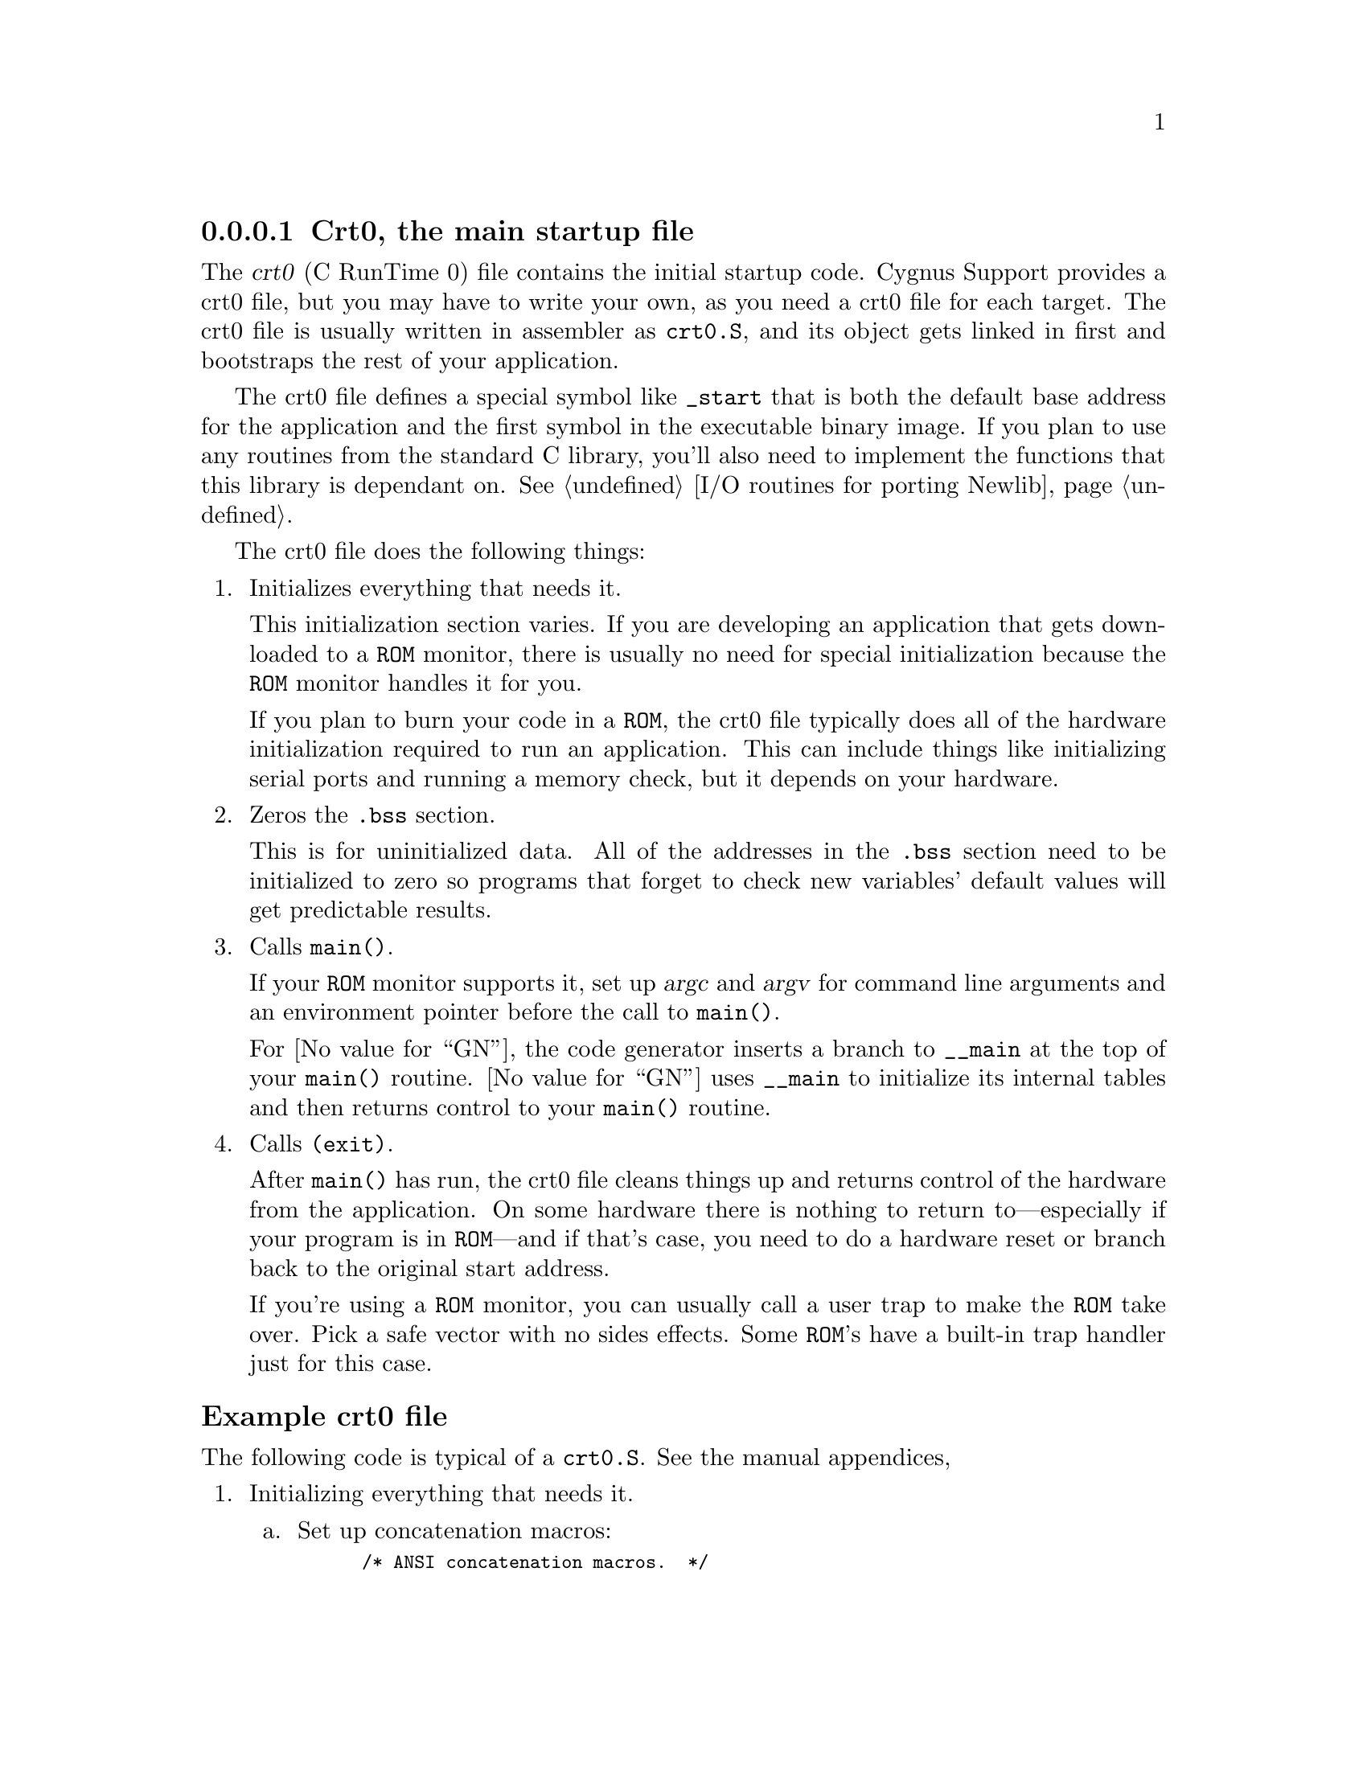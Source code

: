 @c This file documents the Essential Functions for embedded targets 
@c that reside in Newlib, as @included in newlib.texi

@node Crt0
@subsubsection Crt0, the main startup file

The @dfn{crt0} (C RunTime 0) file contains the initial startup
code.  Cygnus Support provides a crt0 file, but you may have to write
your own, as you need a crt0 file for each target.
The crt0 file is usually written in assembler as @file{crt0.S}, and its 
object gets linked in first and bootstraps the rest of your application. 

The crt0 file defines a special symbol like @code{_start}
that is both the default base address for the application and the first
symbol in the executable binary image. If you plan to use any routines from the
standard C library, you'll also need to implement the functions that
this library is dependant on. See @ref{Libc,,I/O routines for porting Newlib}. 

The crt0 file does the following things:

@enumerate
@item Initializes everything that needs it. 

This initialization section varies. 
If you are developing an application that gets downloaded to a @code{ROM} 
monitor, there is usually no need for special initialization because the 
@code{ROM} monitor handles it for you.

If you plan to burn your code in a @code{ROM}, the crt0 file typically 
does all of the hardware initialization required to run an application. 
This can include things like initializing serial ports and running a 
memory check, but it depends on your hardware. 
    
@item Zeros the @file{.bss} section. 

This is for uninitialized data. 
All of the addresses in the @file{.bss} section need to be initialized 
to zero so programs that forget to check new variables' default 
values will get predictable results.

@item Calls @code{main()}.

If your @code{ROM} monitor supports it, set up @var{argc} and @var{argv} for 
command line arguments and an environment pointer before the call to 
@code{main()}. 

For @value{GN}, the code generator inserts a branch to @code{__main} at the 
top of your @code{main()} routine.  @value{GN} uses @code{__main} to 
initialize its internal tables and then returns control to your 
@code{main()} routine.

@item Calls @code{(exit)}.

After @code{main()} has run, the crt0 file cleans things up and returns control
of the hardware from the application. 
@c
@c FIXME -- Clean up things like what?  Examples (like above, the examples
@c          of initializing serial ports and running a memory check)?
@c
On some hardware there is nothing to return to---especially if your 
program is in @code{ROM}---and if that's case, you need to do a hardware 
reset or branch back to the original start address.
@c
@c FIXME -- can we have an example of this?  Is doesn't appear in the code
@c

If you're using a @code{ROM} monitor, you can usually call a user trap to make
the @code{ROM} take over.  Pick a safe vector with no sides effects.  
Some @code{ROM}'s have a built-in trap handler just for this case.
@end enumerate
@c
@c FIXME -- What is this?  It was just floating in here  -->
@c portable between all the m68k based boards we have here.
@c @ref{crt0.S,,Example Crt0.S}. 
@c 

@ignore
@menu
* Example Crt0::                Example crt0 file
@end menu

@node Example Crt0
@subsubsection Example crt0 file
@end ignore

@subheading Example crt0 file

The following code is typical of a @file{crt0.S}.  See the manual appendices, 
@c @ref{crt0.S,,Crt0.S - the startup file}.

@enumerate
@item Initializing everything that needs it.

@enumerate a
@item Set up concatenation macros:  

@smallexample
/* ANSI concatenation macros.  */

#define CONCAT1(a, b) CONCAT2(a, b)
#define CONCAT2(a, b) a ## b
@end smallexample

We'll use these macros later.
@c
@c FIXME -- when will we use the concatenation macros?
@c

@item Set up label macros:

@smallexample
/* These are predefined by new versions of GNU cpp.  */

#ifndef __USER_LABEL_PREFIX__
#define __USER_LABEL_PREFIX__ _
#endif

/* Use the right prefix for global labels.  */
#define SYM(x) CONCAT1 (__USER_LABEL_PREFIX__, x)

@end smallexample

These macros make the code portable between @file{coff} and
@file{a.out}.
@file{coff} always has an @code{__} (underline) prepended to
the front of its global symbol names.  @file{a.out} has none.

@need 750
@item Set up register names:

@smallexample
#ifndef __REGISTER_PREFIX__
#define __REGISTER_PREFIX__
#endif

/* Use the right prefix for registers.  */
#define REG(x) CONCAT1 (__REGISTER_PREFIX__, x)

#define d0 REG (d0)
#define d1 REG (d1)
#define d2 REG (d2)
#define d3 REG (d3)
#define d4 REG (d4)
#define d5 REG (d5)
#define d6 REG (d6)
#define d7 REG (d7)
#define a0 REG (a0)
#define a1 REG (a1)
#define a2 REG (a2)
#define a3 REG (a3)
#define a4 REG (a4)
#define a5 REG (a5)
#define a6 REG (a6)
#define fp REG (fp)
#define sp REG (sp)
@end smallexample

This is for portability between assemblers.
Some register names have a @code{%} or @code{$} prepended to them.

@item Set up space for the stack: 

@smallexample
/*
 * Set up room for a stack. We just grab a chunk of memory.
 */
	.set	stack_size, 0x2000
	.comm	SYM (stack), stack_size
@end smallexample

This can also be done in the linker script, but it typically gets done here.

@item Set up an empty space for the environment:  

@smallexample
/*
 * Define an empty environment.
 */
        .data
        .align 2
SYM (environ):
        .long 0
@end smallexample

This is bogus on almost any @code{ROM} monitor, but we set up a valid address 
for it and pass the address to @code{main()}.  This way, if an application 
checks for an empty enviroment, it finds one.

@item Set up a few global symbols that get used elsewhere:
@c 
@c FIXME -- where do these global symbols get used?
@c

@smallexample
 	.align	2
	.text
	.global SYM (stack)

	.global SYM (main)
	.global SYM (exit)
/* 
 * This really should be __bss_start, not SYM (__bss_start).
 */
	.global __bss_start
@end smallexample

@code{__bss_start}
needs to be declared this way because its value is set in the linker script.

@item Set up the global symbol @code{start} for the linker to use as the 
default address for the @file{.text} section:

@smallexample
/*
 * start -- set things up so the application will run.
 */
SYM (start):
	link	a6, #-8
	moveal	#SYM (stack) + stack_size, sp
@end smallexample
@end enumerate

@item Zeroing the @file{.bss} section.

Make sure the @file{bss.} section is cleared for uninitialized data:

@smallexample
/*
 * zerobss -- zero out the bss section
 */
	moveal	#__bss_start, a0
	moveal	#SYM (end), a1
1:
	movel	#0, (a0)
	leal	4(a0), a0
	cmpal	a0, a1
	bne	1b
@end smallexample

Applications can get wild side effects from the @file{.bss} section being left
uncleared, and it can cause particular problems with some implementations of
@code{malloc()}.

@item
Calling @code{main()}.

Set up the environment pointer and jump to @code{main()}:

@smallexample
/*
 * Call the main routine from the application to get it going.
 * main (argc, argv, environ)
 * We pass argv as a pointer to NULL.
 */
        pea     0
        pea     SYM (environ)
        pea     sp@@(4)
        pea     0
	jsr	SYM (main)
	movel	d0, sp@@-
@end smallexample

@item
Calling @code{(exit)}.

Implementing @code{(exit)} here is easy: 

@smallexample
/*
 * _exit -- Exit from the application. Normally we cause a 
 *          user trap to return to the ROM monitor 
 *          for another run.
 */
SYM (exit):
	trap	#0
@end smallexample
@end enumerate

Both the @code{rom68k} and @code{bug} can handle a user-caused exception of 
@code{0} with no side effects.
Although the @code{bug} monitor has a user-caused trap that returns
control to the @code{ROM} monitor, the @code{bug} monitor is more portable.

@node Linker Scripts
@subsubsection The linker script

The linker script does the following things:

@enumerate
@item Sets up the @dfn{memory map} for an application. 

When your application is loaded into memory, it allocates some RAM, some
disk space for I/O, and some registers.  The linker script makes a memory
map of this memory allocation.  This is important to embedded systems
because, having no OS, you manage the behavior of the chip yourself.

@item For @value{GN}, sets up the constructor and destructor tables.

The actual section names vary depending on your object file format.  
For @file{a.out} and @file{coff}, the three main sections are @file{.text},
@file{.data}, and @file{.bss}.

@item Sets the default values for variables used elsewhere.

These default variables are used by @code{sbrk()} and the crt0 file, and are 
typically called @code{_bss_start} and @code{_end}.
@end enumerate

There are two ways to make sure that the memory map is correct:

@enumerate
@item 
Have the linker create the memory map by using the @code{-Map} option

@item 
After linking, use @code{nm} to check critical addresses like @code{start}, 
@code{bss_end}, and @code{_etext}.
@c
@c FIXME -- are there other critical addresses the user should know about?
@c          Can we have an example here?
@c
@end enumerate

@ignore
@menu
* Example Linker::              Example linker script
@end menu

@node Example Linker
@subsubsection Example linker script
@end ignore

@subheading Example linker script

Here's a breakdown of a linker script for an @code{m68k}-based target board.
See the file @file{libgloss/m68k/idp.ld} or the manual appendices, 
@c @ref{idp.ld,,Linker script for the IDP board}.

@enumerate
@item Setting up the memory map.

@enumerate a
@item The @code{STARTUP} command loads the file specified so that it executes
first: 

@smallexample
STARTUP(crt0.o)
@end smallexample

The @code{m68k-coff} configuration default does not link in @file{crt0.o}, 
as it assumes that the developer has their own @file{crt0.o}.
This behavior is controlled in the @file{config} file for each architecture, 
in a macro called @code{STARTFILE_SPEC}.
If @code{STARTFILE_SPEC} is set to @code{null}, when @value{GCCN} 
formats its command line it doesn't add @file{crt0.o}. 
Any file name can be specified with @code{STARTUP}, but the default is 
always @file{crt0.o}.

If you use @code{ld} only to link, you control whether or not to link in 
@file{crt0.o} on the command line. If you have multiple crt0 files, you can 
leave @code{STARTUP} out, and link in @file{crt0.o} in the makefile or 
using different linker scripts.  Sometimes this is done to optionally 
initialize floating point values or to add device support.
@c
@c FIXME -- is this correct: "floating point values"?  It originally
@c          just said "floating points".
@c
@item @code{OUTPUT_ARCH} sets the architecture for the output file:

@smallexample
OUTPUT_ARCH(m68k)
@end smallexample

@item @code{INPUT} loads the file specified:

@smallexample
INPUT(idp.o)
@end smallexample

In this case, the file is a relocated library that contains the definitions 
for the low-level functions needed by @file{libc.a}. 
The file to load could have also been specified on the command line, but
as it's always needed, it might as well be here as a default.

@item @code{SEARCH_DIR} specifies the path in which to look for files:

@smallexample
SEARCH_DIR(.)
@end smallexample

@item @code{_DYNAMIC} specifies whether or not there are shared dynamic 
libraries:

@smallexample
__DYNAMIC  =  0;
@end smallexample

In this case, there are no shared libraries.
@c
@c FIXME -- and if you wanted to specify shared libraries?
@c
@c FIXME: Check the linker manual to make sure this is accurate.
@c

@need 750
@item Specify a name for a section that can be referred to later in the 
script: 

@smallexample
/*
 * Setup the memory map of the MC68ec0x0 Board (IDP)
 * stack grows up towards high memory. This works for
 * both the rom68k and the mon68k monitors.
 */
MEMORY
@{
  ram     : ORIGIN = 0x10000, LENGTH = 2M
@}
@end smallexample

In this case, it's only a pointer to the beginning of free RAM 
space, with an upper limit at 2M. 
If the output file exceeds the upper limit, @code{MEMORY} produces an error 
message.
@c
@c FIXME -- Is this true?  does MEMORY produce the error message?
@c
@end enumerate

@item Setting up constructor and destructor tables for @value{GN}.

@enumerate a
@item Set up the @file{.text} section: 

@smallexample
/*
 * stick everything in ram (of course)
 */
SECTIONS
@{
  .text :
  @{
    CREATE_OBJECT_SYMBOLS
    *(.text)
     etext  =  .;
     __CTOR_LIST__ = .;
     LONG((__CTOR_END__ - __CTOR_LIST__) / 4 - 2)
    *(.ctors)
     LONG(0)
     __CTOR_END__ = .;
     __DTOR_LIST__ = .;
     LONG((__DTOR_END__ - __DTOR_LIST__) / 4 - 2)
    *(.dtors)
     LONG(0)
     __DTOR_END__ = .;
    *(.lit)
    *(.shdata)
  @}  > ram
  .shbss SIZEOF(.text) + ADDR(.text) :	@{
    *(.shbss)
  @}
@end smallexample

In a @file{coff} file, 
all the actual instructions reside in @file{.text}.
@c
@c FIXME -- Is coff a single file? isn't .text a file, too?
@c
This code also sets up the constructor 
and destructor tables for @value{GN}. 
Notice that the section description redirects itself to the RAM variable 
that was set up earlier.

@need 1000
@item Set up the @file{.data} section:

@smallexample
@group
  .talias :	 @{ @}  > ram
  .data  : @{
    *(.data)
    CONSTRUCTORS
    _edata  =  .;
  @} > ram
@end group
@end smallexample

In a @file{coff} file, this is where all of the initialized data goes.  
@code{CONSTRUCTORS} is a special command used by @code{ld}.
@end enumerate

@item Setting default values for variables @code{_bss_start} and @code{_end}.

Set up the @file{.bss} section: 

@smallexample
  .bss SIZEOF(.data) + ADDR(.data) :
  @{
   __bss_start = ALIGN(0x8);
   *(.bss)
   *(COMMON)
      end = ALIGN(0x8);
      _end = ALIGN(0x8);
      __end = ALIGN(0x8);
  @}
  .mstack  : @{ @}  > ram
  .rstack  : @{ @}  > ram
  .stab  . (NOLOAD) : 
  @{
    [ .stab ]
  @}
  .stabstr  . (NOLOAD) :
  @{
    [ .stabstr ]
  @}
@}
@end smallexample
 
In a @file{coff} file, this is where
uninitialized data goes. The default values for @code{_bss_start} and 
@code{_end} are set here for use by the crt0 file when it zeros the 
@code{.bss} section.
@end enumerate

@node I/O
@subsubsection I/O support code

@strong{Let's chat libraries i.e. making I/O work, routines for
dynamic linking, misc support routines, and useful debugging tips.}

Most applications use calls to the standard C library, 
however when you initially link @file{libc.a}, several I/O functions 
are undefined. If you don't plan on doing any I/O you're OK, but 
otherwise you need to create these I/O functions. They are:
@c
@c FIXME -- Is this true?  Does the user need to create these functions?
@c          Or are they already in Newlib?
@c

@itemize
@item @code{open()} and @code{close()}

These don't need to be fully supported unless you have a filesystem, so they 
are normally stubbed out.

@item @code{kill()}

This is also a stub, since you can't do process control on an 
embedded system.

@item @code{sbrk()} 

This is only needed by applications that do dynamic memory
allocation. It uses the variable @code{_end}, which is set in the linker 
script.
@end itemize

@ignore
@menu
* Memory Support::      Routines for dynamic memory allocation
* Misc Support::        Miscellaneous support routines
* Debugging::           Useful debugging routines
* LED's::               Routines for using LED's for I/O debugging
@end menu

@node Memory Support
@subsubsection Routines for dynamic memory allocation
@end ignore

@subheading Memory support

You need the following routines for dynamic memory allocation:

@itemize
@item @code{sbrk()}

The functions @code{malloc()}, @code{calloc()}, and @code{realloc()} all call
@code{sbrk()} at their lowest levels.  @code{sbrk()} returns a pointer to the 
last memory address your application used before more memory was allocated.
@c
@c FIXME -- Is this correct, about the last memory address your application 
@c          used?
@c

@item @code{caddr_t} 

Is defined elsewhere as @code{char *}.  
@c
@c FIXME -- where?
@c

@item @code{RAMSIZE}

Is presently a compile-time option that moves a pointer to heap memory and 
checks for the upper limit. See the manual appendices, 
@c @ref{glue.c,,C-based "glue" code}. 
@end itemize

@ignore
@menu
* Example memory::           Example dynamic memory allocation routines
@end menu

@node Example memory
@subsubsection Example memory allocation routines
@end ignore

@subheading Example memory allocation routines

This code creates @code{RAMSIZE} and @code{sbrk()}:

@smallexample
/* _end is set in the linker command file *
extern caddr_t _end;/

/* just in case, most boards have at least some memory */
#ifndef RAMSIZE
#  define RAMSIZE             (caddr_t)0x100000
#endif

/*
 * sbrk -- changes heap size size. Get nbytes more
 *         RAM. We just increment a pointer in what's
 *         left of memory on the board.
 */
caddr_t
sbrk(nbytes)
     int nbytes;
@{
  static caddr_t heap_ptr = NULL;
  caddr_t        base;

  if (heap_ptr == NULL) @{
    heap_ptr = (caddr_t)&_end;
  @}

  if ((RAMSIZE - heap_ptr) >= 0) @{
    base = heap_ptr;
    heap_ptr += nbytes;
    return (base);
  @} else @{
    errno = ENOMEM;
    return ((caddr_t)-1);
  @}
@}
@end smallexample

@ignore
@node Misc Support
@subsubsection Miscellaneous support routines
@end ignore

@subheading Miscellaneous support routines

These support routines are called by Newlib, but don't apply to the 
embedded environment: 

@itemize
@item @code{isatty()} 

Checks for a terminal device.

@item @code{kill()} 

Simply exits.

@item @code{getpd()} 

Can safely return any value greater than 1, although the value doesn't effect 
anything in Newlib.
@end itemize

@ignore
@menu
* Example misc::          Example support routines
@end menu

@node Example misc
@subsubsection Example support routines
@end ignore

@subheading Example support routines

This code creates stubs for @code{isatty()}, @code{kill()}, and 
@code{getpid()}:
 
@smallexample
 /*
  * isatty -- returns 1 if connected to a terminal device,
  *           returns 0 if not. Since we're hooked up to a
  *           serial port, we'll say yes and return a 1.
  */
 int
 isatty(fd)
      int fd;
 @{
   return (1);
 @}

 /*
  * getpid -- only one process, so just return 1.
  */
 #define __MYPID 1
 int
 getpid()
 @{
   return __MYPID;
 @}

 /*
  * kill -- go out via exit...
  */
 int
 kill(pid, sig)
      int pid;
      int sig;
 @{
   if(pid == __MYPID)
     _exit(sig);
   return 0;
 @}
@end smallexample

@ignore
@node Debugging
@subsubsection Useful debugging routines
@end ignore

@subheading Useful debugging routines 

There are always a few useful routines for debugging your project in
progress: 

@itemize
@item @code{print()}

Runs standalone in Libgloss with no Newlib support. 
Many times @code{print()} works when there are problems that make 
@code{printf()} cause an exception. 

@item @code{outbyte()}

Can also be used for low-level debugging. 

@item @code{putnum()}

Prints out values in hex so they are easier to read.
 @end itemize

@ignore
@menu
* Example debugging::      Example debugging routines
@end menu

@node Example debugging
@subsubsection Example debugging routines
@end ignore

@subheading Example debugging routines

This code creates @code{print()} and @code{putnum()}:

@smallexample
 /*
  * print -- do a raw print of a string
  */ 
 int
 print(ptr)
 char *ptr;
 @{
   while (*ptr) @{
     outbyte (*ptr++);
   @}
 @}

 /*
  * putnum -- print a 32 bit number in hex
  */
 int
 putnum (num)
 unsigned int num;
 @{
   char  buffer[9];
   int   count;
   char  *bufptr = buffer;
   int   digit;

   for (count = 7 ; count >= 0 ; count--) @{
     digit = (num >> (count * 4)) & 0xf;

     if (digit <= 9)
       *bufptr++ = (char) ('0' + digit);
     else
       *bufptr++ = (char) ('a' - 10 + digit);
   @}

   *bufptr = (char) 0;
   print (buffer);
   return;
 @}
@end smallexample

@ignore
@node LEDs
@subsubsection Routines for using LED's for I/O debugging

@c @subheading Routines for using LED's for I/O debugging 

If there are LED's on the board, they can also be put to use for
debugging when you are writing the serial I/O code:

@itemize
@item @code{zylons()}

Strobes the LED's (if there are more than one) in sequence, creating a 
rotating effect. This is convenient because it shows whether or not 
the target is still alive when you're not doing I/O.

@item @code{led_putnum()}

Displays a particular digit as a bit pattern or number. 
@code{led_putnum} usually has to be written in assembly language for each 
target board. 

This LED 
@c
@c FIXME -- Which LED?
@c
is set by setting a bit mask to an address, where
1 turns the segment off and 0 turns it on. There is also a little
decimal point on the LED display, so it gets the leftmost bit. The other
bits specify the segment location. The bits look like:

@smallexample
[d.p | g | f | e | d | c | b | a ] is the byte.
@end smallexample

The locations are set up as:

@smallexample 
             a
           -----
        f |     | b
          |  g  |
           -----
          |     |
        e |     | c
           -----
             d
@end smallexample

@end itemize

@menu
* Example LEDs::       Example routines for using LED's for I/O debugging
@end menu

@node Example LEDs
@subsubsection Example routines for using LED's

@c @subheading Example routines for using LED's

This code takes a number that's already been converted to a string, and
prints it with the LED's:
@c
@c FIXME -- Is this true, what the code does?
@c

@itemize
@item @code{led_putnum()} 

@smallexample
#define LED_ADDR	0xd00003

void
led_putnum ( num )
char num;
@{
  static unsigned char *leds = (unsigned char *)LED_ADDR;
  static unsigned char num_bits [18] = @{
    0xff, 
                                /* clear all */
    0xc0,0xf9,0xa4,0xb0,0x99,0x92,0x82,0xf8,0x80,0x98, 
                                /* numbers 0-9 */
    0x98,0x20,0x3,0x27,0x21,0x4,0xe 
                                /* letters a-f */
 @};

  if (num >= '0' && num <= '9')
    num = (num - '0') + 1;

  if (num >= 'a' && num <= 'f')
    num = (num - 'a') + 12;

  if (num == ' ')
    num = 0;

  *leds = num_bits[num];
@}

/*
 * zylons -- draw a rotating pattern. 
 * NOTE: this function never returns.
 */
void
zylons()
@{
  unsigned char *leds 	= (unsigned char *)LED_ADDR;
  unsigned char curled = 0xfe;

  while (1)
    @{
      *leds = curled;
      curled = (curled >> 1) | (curled << 7);
      delay ( 200 );
    @}
@}
@end smallexample

@end itemize
@end ignore




